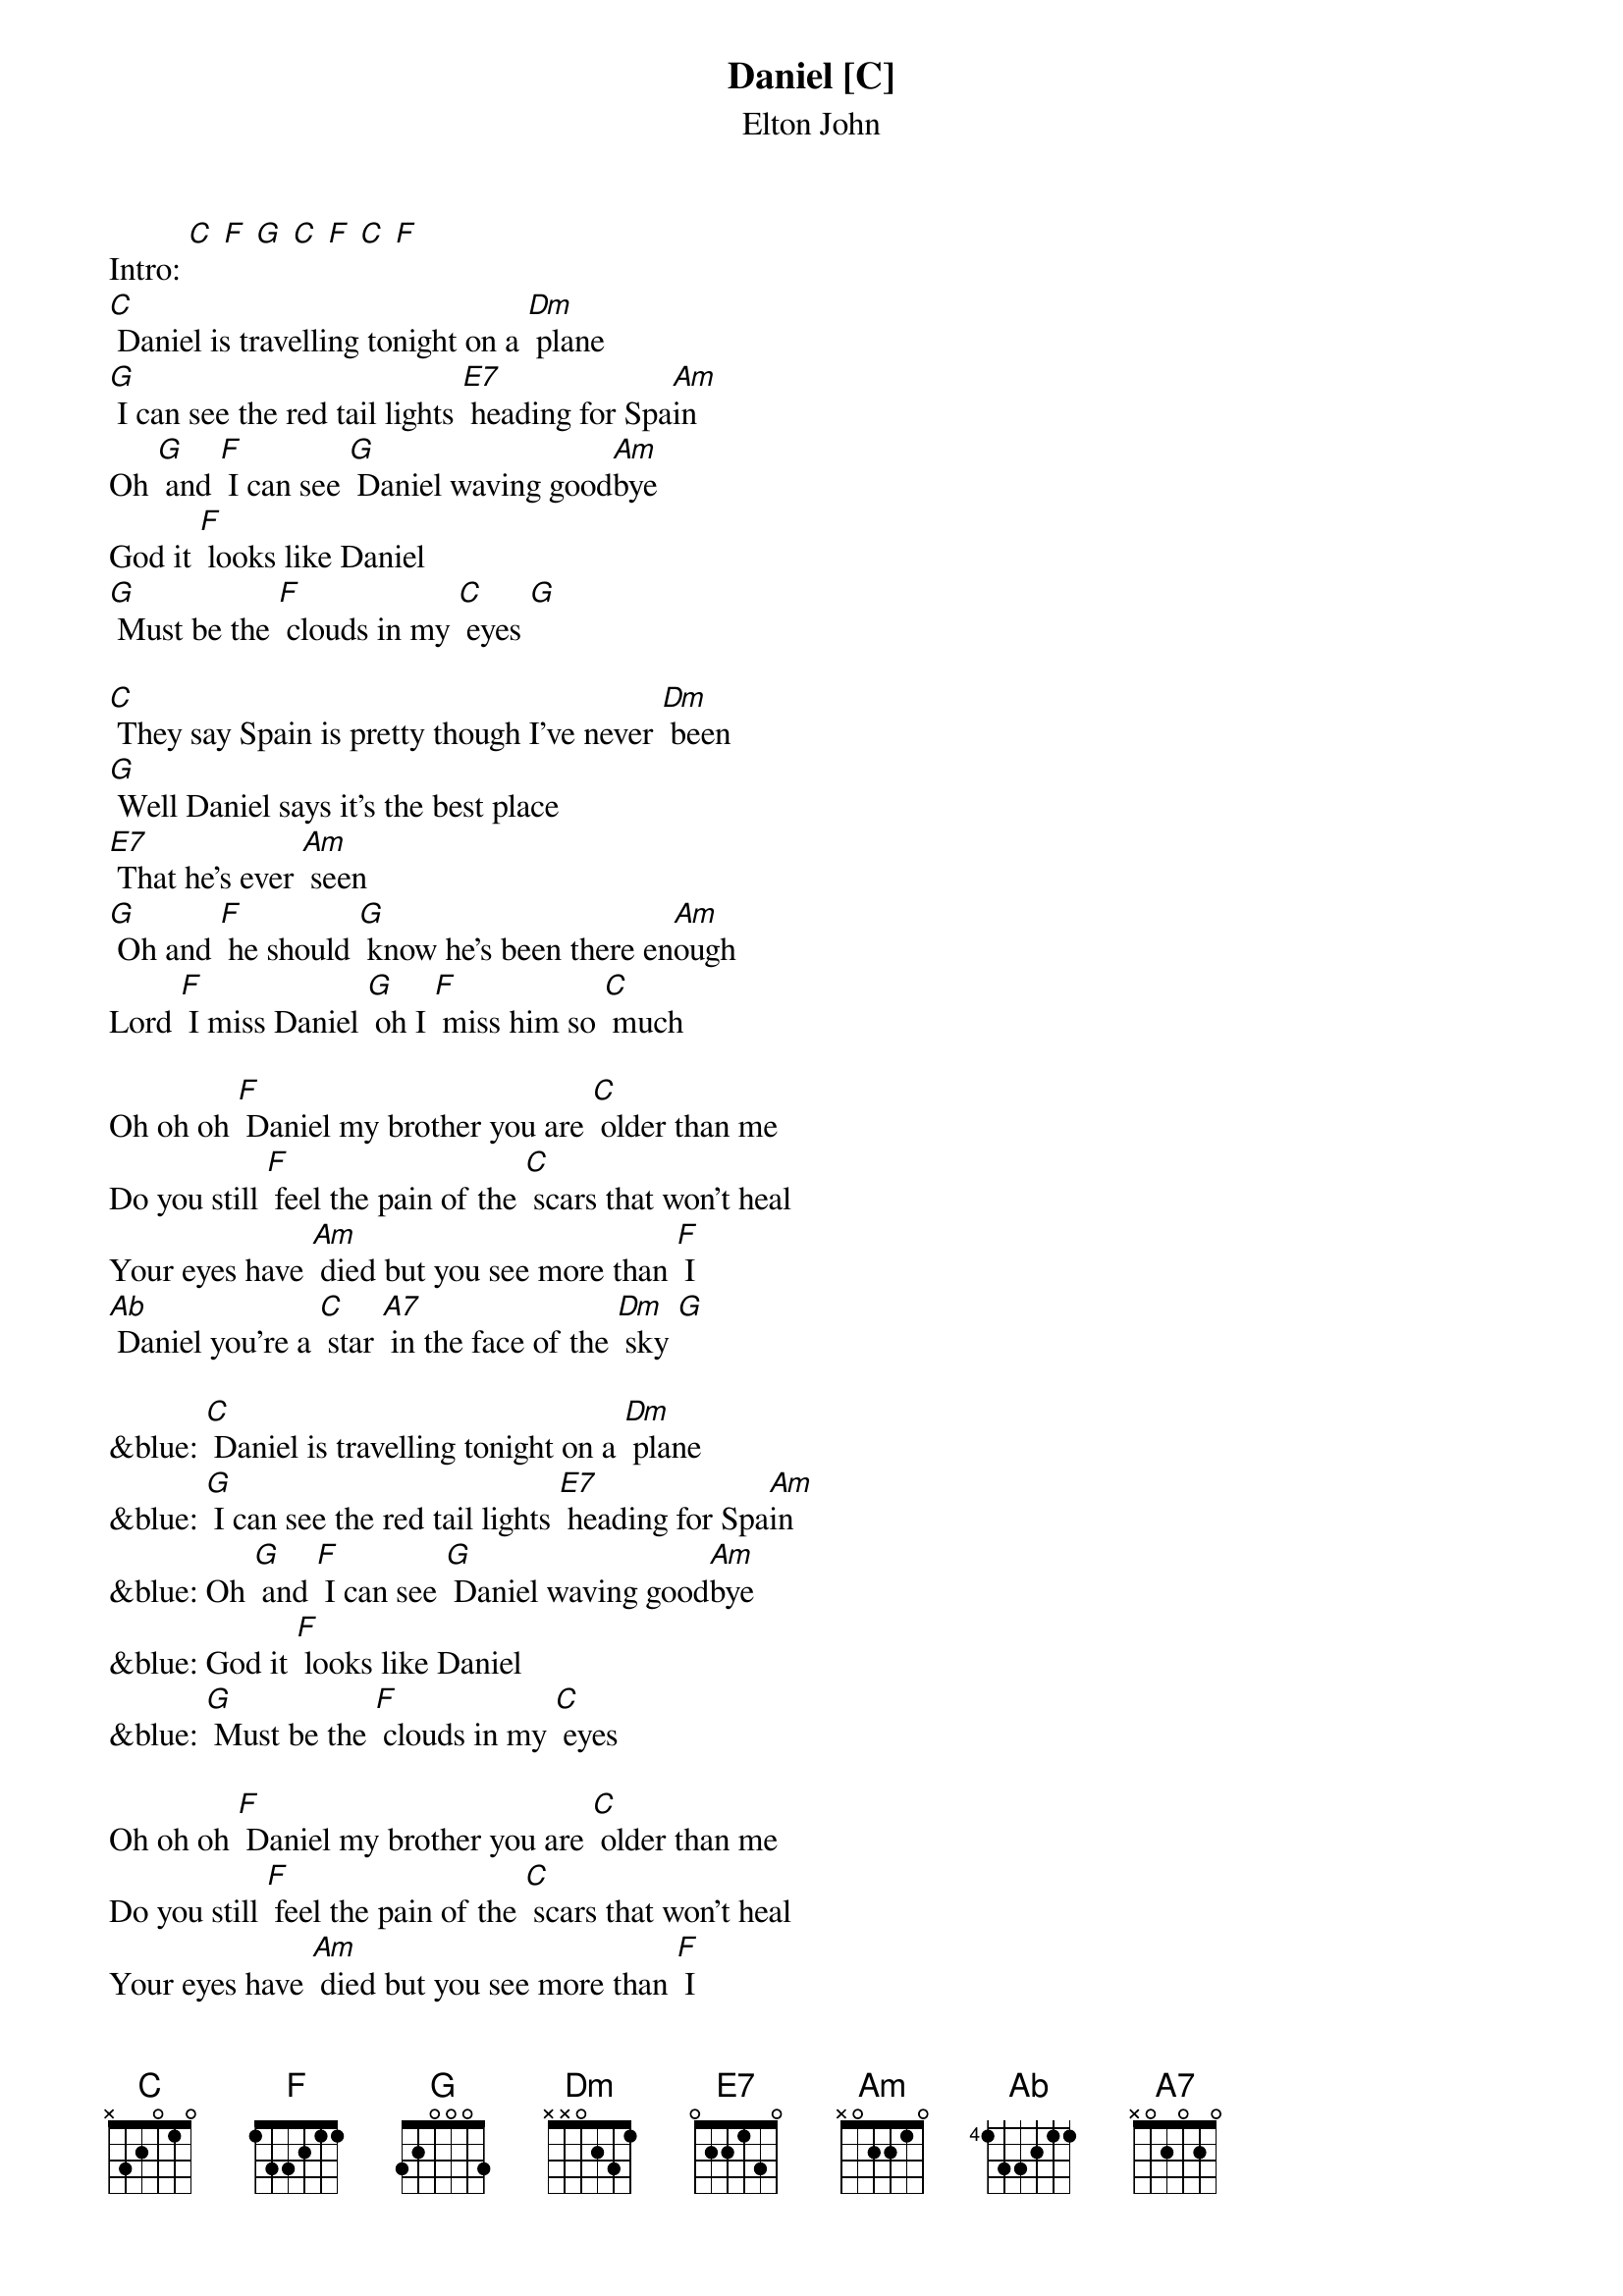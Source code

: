 {t: Daniel [C] }
{st:Elton John}

Intro: [C] [F] [G] [C] [F] [C] [F]
[C] Daniel is travelling tonight on a [Dm] plane
[G] I can see the red tail lights [E7] heading for Spa[Am]in
Oh [G] and [F] I can see [G] Daniel waving good[Am]bye
God it [F] looks like Daniel
[G] Must be the [F] clouds in my [C] eyes [G]

[C] They say Spain is pretty though I've never [Dm] been
[G] Well Daniel says it's the best place
[E7] That he's ever [Am] seen
[G] Oh and [F] he should [G] know he's been there en[Am]ough
Lord [F] I miss Daniel [G] oh I [F] miss him so [C] much

Oh oh oh [F] Daniel my brother you are [C] older than me
Do you still [F] feel the pain of the [C] scars that won't heal
Your eyes have [Am] died but you see more than [F] I
[Ab] Daniel you're a [C] star [A7] in the face of the [Dm] sky [G]

&blue: [C] Daniel is travelling tonight on a [Dm] plane
&blue: [G] I can see the red tail lights [E7] heading for Spa[Am]in
&blue: Oh [G] and [F] I can see [G] Daniel waving good[Am]bye
&blue: God it [F] looks like Daniel
&blue: [G] Must be the [F] clouds in my [C] eyes

Oh oh oh [F] Daniel my brother you are [C] older than me
Do you still [F] feel the pain of the [C] scars that won't heal
Your eyes have [Am] died but you see more than [F] I
[Ab] Daniel you're a [C] star [A7] in the face of the [Dm] sky [G]

[C] Daniel is travelling tonight on a [Dm] plane [F]
[G] I can see the red tail lights [E7] heading for Spa[Am]in
Oh [G] and [F] I can see [G] Daniel waving good[Am]bye
God it [Dm] looks like Daniel [G]
Must be the [F] clouds in my [C] eyes

Oh God it [F] looks like Daniel
[G] must be the [F] clouds in my [C] eyes [F] [G] [C] [F] [C]
